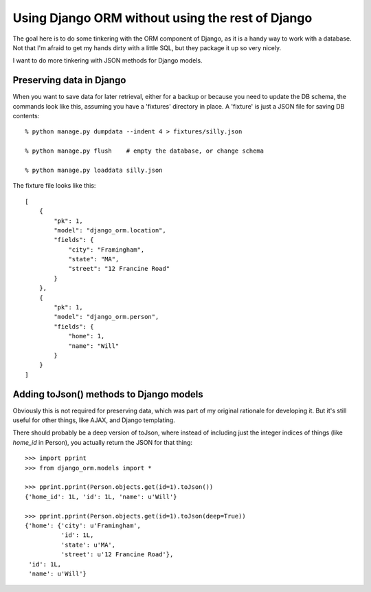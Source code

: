 ================
Using Django ORM without using the rest of Django
================

The goal here is to do some tinkering with the ORM component of
Django, as it is a handy way to work with a database. Not that I'm
afraid to get my hands dirty with a little SQL, but they package it up
so very nicely.

I want to do more tinkering with JSON methods for Django models.

------------
Preserving data in Django
------------

When you want to save data for later retrieval, either for a backup
or because you need to update the DB schema, the commands look like
this, assuming you have a 'fixtures' directory in place. A 'fixture'
is just a JSON file for saving DB contents::

  % python manage.py dumpdata --indent 4 > fixtures/silly.json

  % python manage.py flush    # empty the database, or change schema

  % python manage.py loaddata silly.json

The fixture file looks like this::

    [
        {
            "pk": 1,
            "model": "django_orm.location",
            "fields": {
                "city": "Framingham",
                "state": "MA",
                "street": "12 Francine Road"
            }
        },
        {
            "pk": 1,
            "model": "django_orm.person",
            "fields": {
                "home": 1,
                "name": "Will"
            }
        }
    ]

------------
Adding toJson() methods to Django models
------------

Obviously this is not required for preserving data, which was part of
my original rationale for developing it. But it's still useful for
other things, like AJAX, and Django templating.

There should probably be a deep version of toJson, where instead of
including just the integer indices of things (like `home_id` in
Person), you actually return the JSON for that thing::

    >>> import pprint
    >>> from django_orm.models import *

    >>> pprint.pprint(Person.objects.get(id=1).toJson())
    {'home_id': 1L, 'id': 1L, 'name': u'Will'}

    >>> pprint.pprint(Person.objects.get(id=1).toJson(deep=True))
    {'home': {'city': u'Framingham',
              'id': 1L,
              'state': u'MA',
              'street': u'12 Francine Road'},
     'id': 1L,
     'name': u'Will'}
